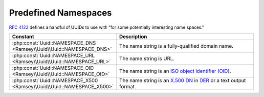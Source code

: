 .. _reference.name-based-namespaces:

=====================
Predefined Namespaces
=====================

`RFC 4122`_ defines a handful of UUIDs to use with "for some potentially
interesting name spaces."

.. list-table::
    :widths: 30 70
    :align: center
    :header-rows: 1

    * - Constant
      - Description
    * - :php:const:`Uuid::NAMESPACE_DNS <Ramsey\\Uuid\\Uuid::NAMESPACE_DNS>`
      - The name string is a fully-qualified domain name.
    * - :php:const:`Uuid::NAMESPACE_URL <Ramsey\\Uuid\\Uuid::NAMESPACE_URL>`
      - The name string is URL.
    * - :php:const:`Uuid::NAMESPACE_OID <Ramsey\\Uuid\\Uuid::NAMESPACE_OID>`
      - The name string is an `ISO object identifier (OID)`_.
    * - :php:const:`Uuid::NAMESPACE_X500 <Ramsey\\Uuid\\Uuid::NAMESPACE_X500>`
      - The name string is an `X.500`_ `DN`_ in `DER`_ or a text output format.


.. _RFC 4122: https://tools.ietf.org/html/rfc4122
.. _ISO object identifier (OID): http://www.oid-info.com
.. _X.500: https://en.wikipedia.org/wiki/X.500
.. _DN: https://en.wikipedia.org/wiki/Distinguished_Name
.. _DER: https://www.itu.int/rec/T-REC-X.690/
